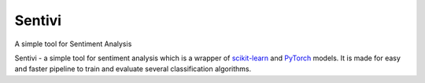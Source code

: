Sentivi
=======================================================================================================================
A simple tool for Sentiment Analysis

Sentivi - a simple tool for sentiment analysis which is a wrapper of `scikit-learn <https://scikit-learn.org/>`_ and
`PyTorch <https://pytorch.org/>`_ models. It is made for easy and faster pipeline to train and evaluate several
classification algorithms.